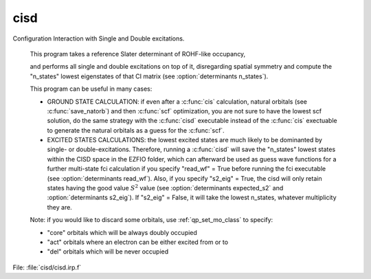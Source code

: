 .. _.cisd.: 
 
.. program:: cisd 
 
==== 
cisd 
==== 
 
 
Configuration Interaction with Single and Double excitations. 

 This program takes a reference Slater determinant of ROHF-like occupancy, 

 and performs all single and double excitations on top of it, disregarding spatial symmetry and compute the "n_states" lowest eigenstates of that CI matrix (see :option:`determinants n_states`). 

 This program can be useful in many cases: 

 * GROUND STATE CALCULATION: if even after a :c:func:`cis` calculation, natural orbitals (see :c:func:`save_natorb`) and then :c:func:`scf` optimization, you are not sure to have the lowest scf solution, do the same strategy with the :c:func:`cisd` executable instead of the :c:func:`cis` exectuable to generate the natural orbitals as a guess for the :c:func:`scf`. 

 

 

 * EXCITED STATES CALCULATIONS: the lowest excited states are much likely to be dominanted by single- or double-excitations. Therefore, running a :c:func:`cisd` will save the "n_states" lowest states within the CISD space in the EZFIO folder, which can afterward be used as guess wave functions for a further multi-state fci calculation if you specify "read_wf" = True before running the fci executable (see :option:`determinants read_wf`). Also, if you specify "s2_eig" = True, the cisd will only retain states having the good value :math:`S^2` value (see :option:`determinants expected_s2` and :option:`determinants s2_eig`). If "s2_eig" = False, it will take the lowest n_states, whatever multiplicity they are. 

 

 

 Note: if you would like to discard some orbitals, use :ref:`qp_set_mo_class` to specify: 

 * "core" orbitals which will be always doubly occupied 

 * "act" orbitals where an electron can be either excited from or to 

 * "del" orbitals which will be never occupied 
 
File: :file:`cisd/cisd.irp.f`